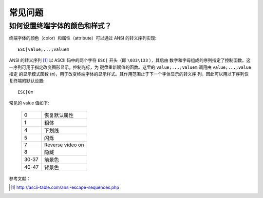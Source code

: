 .. highlight:: bash

常见问题
========

如何设置终端字体的颜色和样式？
------------------------------

终端字体的颜色（color）和属性（attribute）可以通过 ANSI 的转义序列实现::

    ESC[value;...;valuem

ANSI 的转义序列 [#]_ 以 ASCII 码中的两个字符 ``ESC[`` 开头（即 ``\033\133`` ），其后由
数字和字母组成的序列指定了控制函数。这一序列可用于指定改变图形显示，控制光标，为
键盘重新赋值的函数。这里的 ``value;...;valuem`` 调用由 ``value;...;value`` 指定
的显示模式函数 (``m``)，用于改变终端字体的显示样式。其作用范围止于下一个字体显示的转义序
列。因此可以用以下序列恢复终端的默认设置::

    ESC[0m

常见的 value 值如下:

   .. csv-table::

       0, 恢复默认属性
       1, 粗体
       4, 下划线
       5, 闪烁
       7,  Reverse video on
       8, 隐藏
       30-37, 前景色
       40-47, 背景色  

参考文献：

.. [#] http://ascii-table.com/ansi-escape-sequences.php
